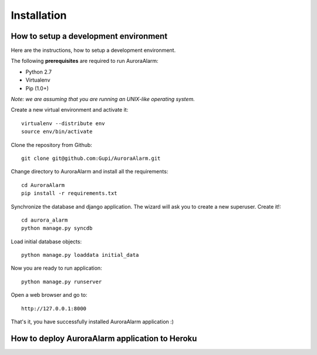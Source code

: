 
Installation
============

How to setup a development environment
--------------------------------------

Here are the instructions, how to setup a development environment.

The following **prerequisites** are required to run AuroraAlarm:

- Python 2.7
- Virtualenv
- Pip (1.0+)

*Note: we are assuming that you are running an UNIX-like operating system.*

Create a new virtual environment and activate it::

    virtualenv --distribute env
    source env/bin/activate

Clone the repository from Github::

    git clone git@github.com:Gupi/AuroraAlarm.git

Change directory to AuroraAlarm and install all the requirements::

    cd AuroraAlarm
    pip install -r requirements.txt

Synchronize the database and django application. The wizard will ask you to create a new superuser. Create it!::

    cd aurora_alarm
    python manage.py syncdb

Load initial database objects::

    python manage.py loaddata initial_data

Now you are ready to run application::

    python manage.py runserver

Open a web browser and go to::

    http://127.0.0.1:8000

That's it, you have successfully installed AuroraAlarm application :)

How to deploy AuroraAlarm application to Heroku
-----------------------------------------------

